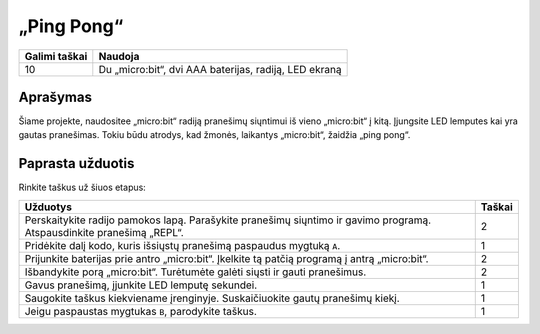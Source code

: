 ************
„Ping Pong“
************

.. tabularcolumns:: |L|l|

+--------------------------------+-----------------------------------------------------------------------+
| **Galimi taškai**		 | **Naudoja**	                                                         |
+================================+=======================================================================+
| 10			 	 | Du „micro:bit“, dvi AAA baterijas, radiją, LED ekraną		 |
+--------------------------------+-----------------------------------------------------------------------+
	
Aprašymas
===========
Šiame projekte, naudositee „micro:bit“ radiją pranešimų siųntimui iš vieno „micro:bit“ į kitą. Įjungsite LED lemputes kai yra gautas pranešimas. Tokiu būdu atrodys, kad žmonės, laikantys „micro:bit“, žaidžia „ping pong“.

Paprasta užduotis
==================
Rinkite taškus už šiuos etapus:

.. tabularcolumns:: |p{14cm}|R|

+---------------------------------------------------------+------------+
| **Užduotys** 		                                  | **Taškai** |
+=========================================================+============+
|                                                         |            |
| Perskaitykite radijo pamokos lapą.                      |            |
| Parašykite pranešimų siųntimo ir gavimo programą.       |    2       |
| Atspausdinkite pranešimą „REPL“.                        |            |
|                                                         |            |
+---------------------------------------------------------+------------+
|                                                         |            |
| Pridėkite dalį kodo, kuris išsiųstų pranešimą		  |    1       |
| paspaudus mygtuką ``A``.                                |            |
|                                                         |            |
+---------------------------------------------------------+------------+
|                                                         |            |
| Prijunkite baterijas prie antro „micro:bit“.            |     2      |
| Įkelkite tą patčią programą į antrą „micro:bit“.        |            |
|                                                         |            |
+---------------------------------------------------------+------------+
| Išbandykite porą „micro:bit“. Turėtumėte galėti siųsti  |            |
| ir gauti pranešimus.			                  |     2      |
|                                                         |            |
+---------------------------------------------------------+------------+
|                                                         |            |
| Gavus pranešimą, įjunkite LED lemputę sekundei. 	  |     1      |
| 		                                          |            |
+---------------------------------------------------------+------------+
|                                                         |            |
| Saugokite taškus kiekviename įrenginyje. Suskaičiuokite |            |
| gautų pranešimų kiekį.                                  |     1      |
|                                                         |            |
+---------------------------------------------------------+------------+
|                                                         |            |
| Jeigu paspaustas mygtukas ``B``, parodykite taškus.     |     1      |
|                                                         |            |
+---------------------------------------------------------+------------+
